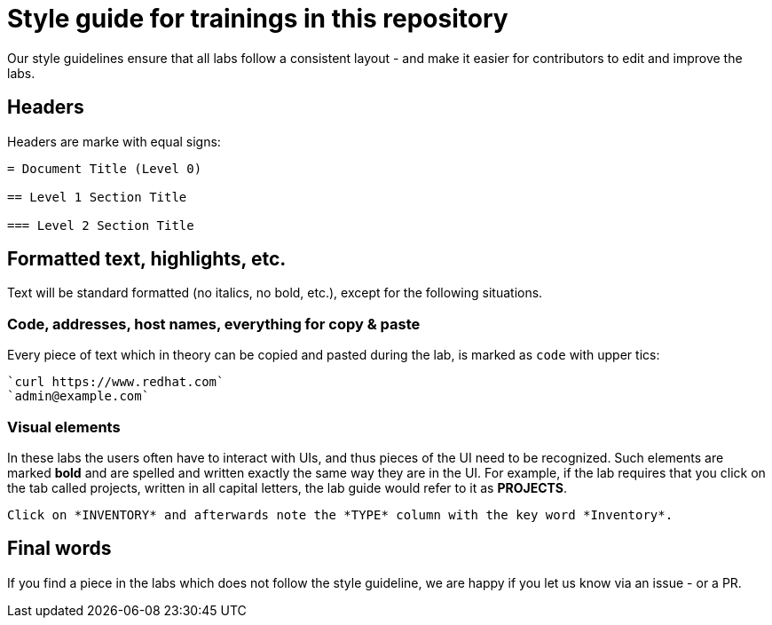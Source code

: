 = Style guide for trainings in this repository

Our style guidelines ensure that all labs follow a consistent layout - and make it easier for contributors to edit and improve the labs.

== Headers

Headers are marke with equal signs:

----
= Document Title (Level 0)

== Level 1 Section Title

=== Level 2 Section Title
----

== Formatted text, highlights, etc.

Text will be standard formatted (no italics, no bold, etc.), except for the following situations.

=== Code, addresses, host names, everything for copy & paste

Every piece of text which in theory can be copied and pasted during the lab, is marked as `code` with upper tics:

----
`curl https://www.redhat.com`
`admin@example.com`
----

=== Visual elements

In these labs the users often have to interact with UIs, and thus pieces of the UI need to be recognized. Such elements are marked *bold* and are spelled and written exactly the same way they are in the UI. For example, if the lab requires that you  click on the tab called projects, written in all capital letters, the lab guide would refer to it as *PROJECTS*.

----
Click on *INVENTORY* and afterwards note the *TYPE* column with the key word *Inventory*.
----

== Final words

If you find a piece in the labs which does not follow the style guideline, we are happy if you let us know via an issue - or a PR.
